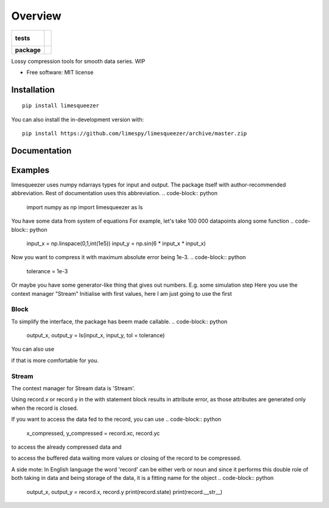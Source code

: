 ========
Overview
========

.. start-badges

.. list-table::
    :stub-columns: 1

    * - tests
      - |
        |
    * - package
      - | |version| |wheel| |supported-versions| |supported-implementations|
        | |commits-since|

.. |version| image:: https://img.shields.io/pypi/v/limesqueezer.svg
    :alt: PyPI Package latest release
    :target: https://pypi.org/project/limesqueezer

.. |wheel| image:: https://img.shields.io/pypi/wheel/limesqueezer.svg
    :alt: PyPI Wheel
    :target: https://pypi.org/project/limesqueezer

.. |supported-versions| image:: https://img.shields.io/pypi/pyversions/limesqueezer.svg
    :alt: Supported versions
    :target: https://pypi.org/project/limesqueezer

.. |supported-implementations| image:: https://img.shields.io/pypi/implementation/limesqueezer.svg
    :alt: Supported implementations
    :target: https://pypi.org/project/limesqueezer

.. |commits-since| image:: https://img.shields.io/github/commits-since/limespy/limesqueezer/v1.0.10.svg
    :alt: Commits since latest release
    :target: https://github.com/limespy/limesqueezer/compare/v1.0.10...master



.. end-badges

Lossy compression tools for smooth data series. WIP

* Free software: MIT license

Installation
============

::

    pip install limesqueezer

You can also install the in-development version with::

    pip install https://github.com/limespy/limesqueezer/archive/master.zip


Documentation
=============

Examples
========

limesqueezer uses numpy ndarrays types for input and output.
The package itself with author-recommended abbreviation.
Rest of documentation uses this abbreviation.
.. code-block:: python
    import numpy as np 
    import limesqueezer as  ls 

You have some data from system of equations
For example, let's take 100 000 datapoints along some function
.. code-block:: python
    input_x = np.linspace(0,1,int(1e5))
    input_y = np.sin(6 * input_x * input_x)

Now you want to compress it with maximum absolute error being 1e-3.
.. code-block:: python
    tolerance = 1e-3

Or maybe you have some generator-like thing that gives out numbers.
E.g. some simulation step
Here you use the context manager "Stream"
Initialise with first values, here I am just going to use the first

Block
-----

To simplify the interface, the package has beem made callable.
.. code-block:: python
    output_x, output_y = ls(input_x, input_y, tol = tolerance)


You can also use

.. code-block:: python
    output_x, output_y = ls.compress(input_x, input_y, tol = tolerance)

if that is more comfortable for you.

Stream
------

.. code-block:: python
    example_x0, example_y0 = input_x[0], input_y[0]
    generator = zip(input_x[1:], input_y[1:])

The context manager for Stream data is 'Stream'.

.. code-block:: python
    with ls.Stream(example_x0, example_y0, tol = tolerance) as record:
        for example_x_value, example_y_value in generator:
            record(example_x_value, example_y_value)

Using record.x or record.y in the with statement block results in
attribute error, as those attributes are generated only when 
the record is closed.

If you want to access the data fed to the record, you can use
.. code-block:: python
    x_compressed, y_compressed = record.xc, record.yc

to access the already compressed data and

.. code-block:: python
    x_buffered, y_buffered = record.xb, record.yb

to access the buffered data waiting more values or closing of
the record to be compressed.

A side mote: In English language the word 'record' can be either
verb or noun and since it performs this double role of both taking
in data and being storage of the data, it is a fitting name for the object
.. code-block:: python
    output_x, output_y = record.x, record.y
    print(record.state)
    print(record.__str__)
